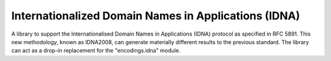 Internationalized Domain Names in Applications (IDNA)
=====================================================

A library to support the Internationalised Domain Names in Applications
(IDNA) protocol as specified in RFC 5891. This new methodology,
known as IDNA2008, can generate materially different results to the
previous standard. The library can act as a drop-in replacement for
the "encodings.idna" module.